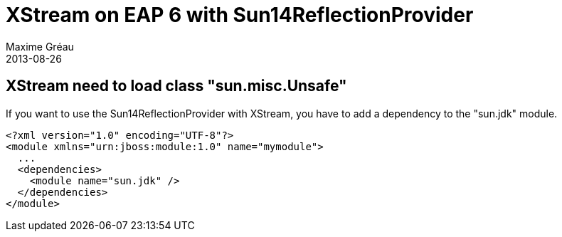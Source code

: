 = XStream on EAP 6 with Sun14ReflectionProvider
Maxime Gréau
2013-08-26
:awestruct-layout: post
:awestruct-tags: [jboss-eap, xstream]

== XStream need to load class "sun.misc.Unsafe"
If you want to use the Sun14ReflectionProvider with XStream, you have to add a dependency to the "sun.jdk" module.

[source,xml]
--
<?xml version="1.0" encoding="UTF-8"?>
<module xmlns="urn:jboss:module:1.0" name="mymodule">
  ...
  <dependencies>
    <module name="sun.jdk" />
  </dependencies>
</module>
--
